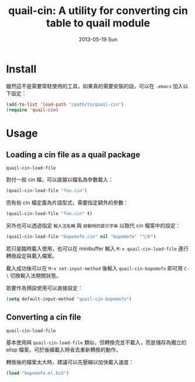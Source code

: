 #+TITLE:     quail-cin: A utility for converting cin table to quail module
#+AUTHOR:    letoh
#+EMAIL:     letoh DOT tw AT gmail
#+DATE:      2013-05-19 Sun
#+DESCRIPTION:
#+KEYWORDS:
#+LANGUAGE:  en
#+OPTIONS:   H:3 num:t toc:nil \n:nil @:t ::t |:t ^:t -:t f:t *:t <:nil
#+OPTIONS:   creator:nil author:nil timestamp:nil postamble:nil
#+INFOJS_OPT: view:nil toc:nil ltoc:t mouse:underline buttons:0 path:http://orgmode.org/org-info.js
#+EXPORT_SELECT_TAGS: export
#+EXPORT_EXCLUDE_TAGS: noexport



* Install

雖然這不是需要常駐使用的工具，如果真的需要安裝的話，可以在 =.emacs= 加入以下設定：

#+BEGIN_SRC emacs-lisp
(add-to-list 'load-path "/path/to/quail-cin")
(require 'quail-cin)
#+END_SRC


* Usage

** Loading a cin file as a quail package

=quail-cin-load-file=


對付一般 cin 檔，可以直接以檔名為參數載入：

#+BEGIN_SRC emacs-lisp
(quail-cin-load-file "foo.cin")
#+END_SRC

而有些 cin 檔定義為片語型式，需要指定額外的參數：

#+BEGIN_SRC emacs-lisp
(quail-cin-load-file "foo.cin" t)
#+END_SRC

另外也可以透過指定 =輸入法名稱= 與 =啟動時的提示字串= 以取代 cin 檔案中的設定：

#+BEGIN_SRC emacs-lisp
(quail-cin-load-file "bopomofo.cin" nil "bopomofo" "ㄅ半")
#+END_SRC

若只是臨時載入使用，也可以在 minibuffer 輸入 =M-x quail-cin-load-file= 進行轉換設定與載入檔案。


載入成功後可以在 =M-x set-input-method= 後輸入 =quail-cin-bopomofo= 即可用 =C-\= 切換輸入法開關狀態。

若要作為預設使用可以直接設定：

#+BEGIN_SRC emacs-lisp
(setq default-input-method "quail-cin-bopomofo")
#+END_SRC



** Converting a cin file

=quail-cin-load-file=


基本使用與 =quail-cin-load-file= 類似，但轉換完並不載入，而是儲存為獨立的 elisp 檔案，可於後續載入時省去重新轉換的動作。

轉換後的檔案太大時，建議可以先壓縮以加快載入速度：

#+BEGIN_SRC emacs-lisp
(load "bopomofo.el.bz2")
#+END_SRC


